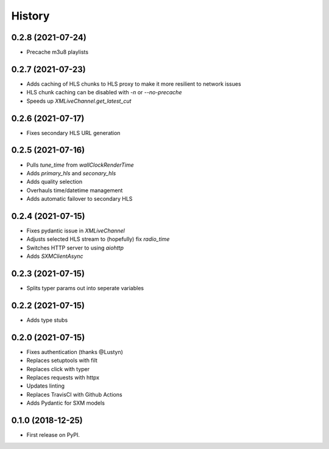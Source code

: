 =======
History
=======

0.2.8 (2021-07-24)
------------------

* Precache m3u8 playlists

0.2.7 (2021-07-23)
------------------

* Adds caching of HLS chunks to HLS proxy to make it more resilient to network issues
* HLS chunk caching can be disabled with `-n` or `--no-precache`
* Speeds up `XMLiveChannel.get_latest_cut`

0.2.6 (2021-07-17)
------------------

* Fixes secondary HLS URL generation

0.2.5 (2021-07-16)
------------------

* Pulls `tune_time` from `wallClockRenderTime`
* Adds `primary_hls` and `seconary_hls`
* Adds quality selection
* Overhauls time/datetime management
* Adds automatic failover to secondary HLS

0.2.4 (2021-07-15)
------------------

* Fixes pydantic issue in `XMLiveChannel`
* Adjusts selected HLS stream to (hopefully) fix `radio_time`
* Switches HTTP server to using `aiohttp`
* Adds `SXMClientAsync`

0.2.3 (2021-07-15)
------------------

* Splits typer params out into seperate variables

0.2.2 (2021-07-15)
------------------

* Adds type stubs

0.2.0 (2021-07-15)
------------------

* Fixes authentication (thanks @Lustyn)
* Replaces setuptools with filt
* Replaces click with typer
* Replaces requests with httpx
* Updates linting
* Replaces TravisCI with Github Actions
* Adds Pydantic for SXM models

0.1.0 (2018-12-25)
------------------

* First release on PyPI.
